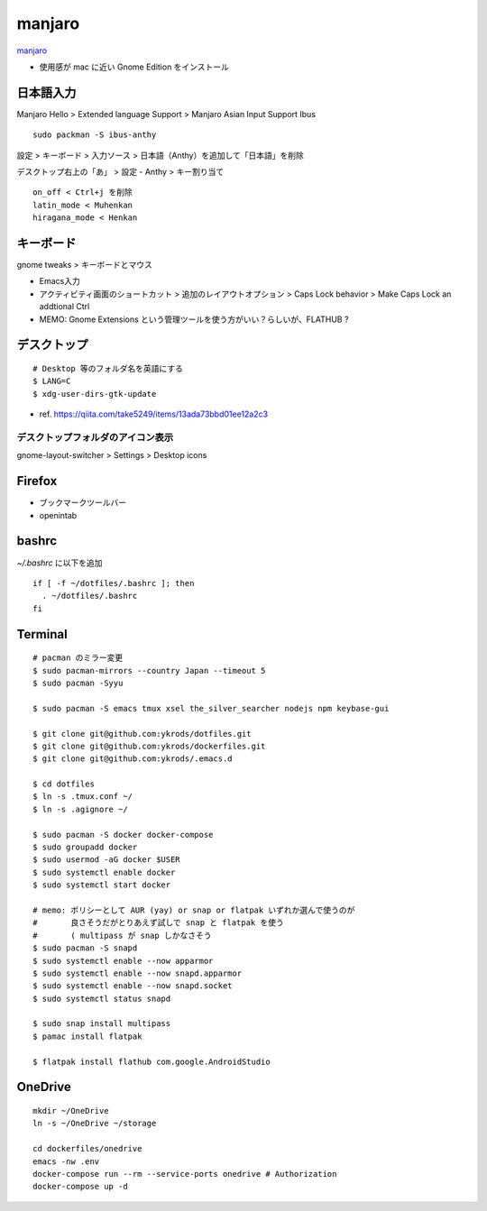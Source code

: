 ==========
manjaro
==========

`manjaro <https://manjaro.org/>`_

* 使用感が mac に近い Gnome Edition をインストール


日本語入力
=============

Manjaro Hello > Extended language Support > Manjaro Asian Input Support Ibus

::

  sudo packman -S ibus-anthy

設定 > キーボード > 入力ソース > 日本語（Anthy）を追加して「日本語」を削除

デスクトップ右上の「あ」 > 設定 - Anthy > キー割り当て

::

  on_off < Ctrl+j を削除
  latin_mode < Muhenkan
  hiragana_mode < Henkan


キーボード
============

gnome tweaks > キーボードとマウス

* Emacs入力
* アクティビティ画面のショートカット > 追加のレイアウトオプション > Caps Lock behavior > Make Caps Lock an addtional Ctrl
* MEMO: Gnome Extensions という管理ツールを使う方がいい？らしいが、FLATHUB ?


デスクトップ
==============

::

  # Desktop 等のフォルダ名を英語にする
  $ LANG=C
  $ xdg-user-dirs-gtk-update

* ref. https://qiita.com/take5249/items/13ada73bbd01ee12a2c3


デスクトップフォルダのアイコン表示
-------------------------------------

gnome-layout-switcher > Settings > Desktop icons


Firefox
===========

* ブックマークツールバー
* openintab


bashrc
==========

`~/.bashrc` に以下を追加

::

  if [ -f ~/dotfiles/.bashrc ]; then
    . ~/dotfiles/.bashrc
  fi


Terminal
==========

::

  # pacman のミラー変更
  $ sudo pacman-mirrors --country Japan --timeout 5
  $ sudo pacman -Syyu

  $ sudo pacman -S emacs tmux xsel the_silver_searcher nodejs npm keybase-gui

  $ git clone git@github.com:ykrods/dotfiles.git
  $ git clone git@github.com:ykrods/dockerfiles.git
  $ git clone git@github.com:ykrods/.emacs.d

  $ cd dotfiles
  $ ln -s .tmux.conf ~/
  $ ln -s .agignore ~/

  $ sudo pacman -S docker docker-compose
  $ sudo groupadd docker
  $ sudo usermod -aG docker $USER
  $ sudo systemctl enable docker
  $ sudo systemctl start docker

  # memo: ポリシーとして AUR (yay) or snap or flatpak いずれか選んで使うのが
  #       良さそうだがとりあえず試しで snap と flatpak を使う
  #       ( multipass が snap しかなさそう
  $ sudo pacman -S snapd
  $ sudo systemctl enable --now apparmor
  $ sudo systemctl enable --now snapd.apparmor
  $ sudo systemctl enable --now snapd.socket
  $ sudo systemctl status snapd

  $ sudo snap install multipass
  $ pamac install flatpak

  $ flatpak install flathub com.google.AndroidStudio


OneDrive
==========

::

  mkdir ~/OneDrive
  ln -s ~/OneDrive ~/storage

  cd dockerfiles/onedrive
  emacs -nw .env
  docker-compose run --rm --service-ports onedrive # Authorization
  docker-compose up -d
